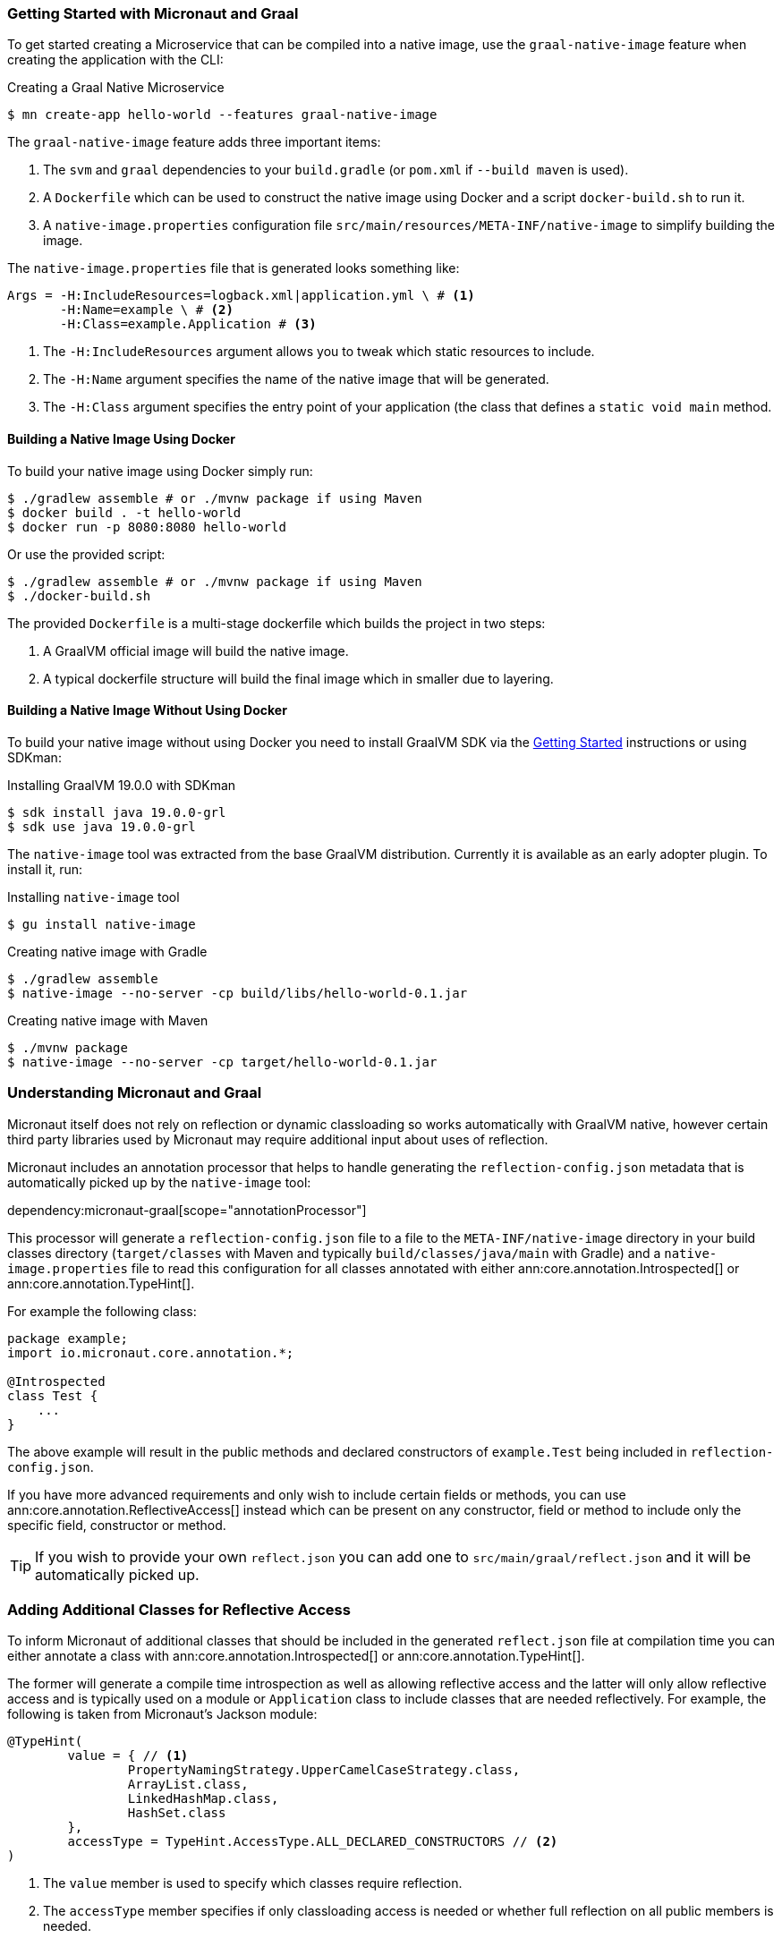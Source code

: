 === Getting Started with Micronaut and Graal

To get started creating a Microservice that can be compiled into a native image, use the `graal-native-image` feature when creating the application with the CLI:

.Creating a Graal Native Microservice
[source,bash]
----
$ mn create-app hello-world --features graal-native-image
----

The `graal-native-image` feature adds three important items:

1. The `svm` and `graal` dependencies to your `build.gradle` (or `pom.xml` if `--build maven` is used).
2. A `Dockerfile` which can be used to construct the native image using Docker and a script `docker-build.sh` to run it.
3. A `native-image.properties` configuration file `src/main/resources/META-INF/native-image` to simplify building the image.

The `native-image.properties` file that is generated looks something like:

[source,properties]
----
Args = -H:IncludeResources=logback.xml|application.yml \ # <1>
       -H:Name=example \ # <2>
       -H:Class=example.Application # <3>
----

<1> The `-H:IncludeResources` argument allows you to tweak which static resources to include.
<2> The `-H:Name` argument specifies the name of the native image that will be generated.
<3> The `-H:Class` argument specifies the entry point of your application (the class that defines a `static void main` method.

==== Building a Native Image Using Docker

To build your native image using Docker simply run:

[source,bash]
----
$ ./gradlew assemble # or ./mvnw package if using Maven
$ docker build . -t hello-world
$ docker run -p 8080:8080 hello-world
----

Or use the provided script:

[source,bash]
----
$ ./gradlew assemble # or ./mvnw package if using Maven
$ ./docker-build.sh
----

The provided `Dockerfile` is a multi-stage dockerfile which builds the project in two steps:

1. A GraalVM official image will build the native image.
2. A typical dockerfile structure will build the final image which in smaller due to layering.


==== Building a Native Image Without Using Docker

To build your native image without using Docker you need to install GraalVM SDK via the https://www.graalvm.org/docs/getting-started/[Getting Started] instructions or using SDKman:

.Installing GraalVM 19.0.0 with SDKman
[source,bash]
----
$ sdk install java 19.0.0-grl
$ sdk use java 19.0.0-grl
----

The `native-image` tool was extracted from the base GraalVM distribution. Currently it is available as an early adopter plugin. To install it, run:

.Installing `native-image` tool
[source,bash]
----
$ gu install native-image
----


.Creating native image with Gradle
[source,bash]
----
$ ./gradlew assemble
$ native-image --no-server -cp build/libs/hello-world-0.1.jar
----

.Creating native image with Maven
[source,bash]
----
$ ./mvnw package
$ native-image --no-server -cp target/hello-world-0.1.jar
----


=== Understanding Micronaut and Graal

Micronaut itself does not rely on reflection or dynamic classloading so works automatically with GraalVM native, however certain third party libraries used by Micronaut may require additional input about uses of reflection.

Micronaut includes an annotation processor that helps to handle generating the `reflection-config.json` metadata that is automatically picked up by the `native-image` tool:

dependency:micronaut-graal[scope="annotationProcessor"]

This processor will generate a `reflection-config.json` file to a file to the `META-INF/native-image` directory in your build classes directory (`target/classes` with Maven and typically `build/classes/java/main` with Gradle) and a `native-image.properties` file to read this configuration for all classes annotated with either ann:core.annotation.Introspected[] or ann:core.annotation.TypeHint[].

For example the following class:

[source,java]
----
package example;
import io.micronaut.core.annotation.*;

@Introspected
class Test {
    ...
}
----

The above example will result in the public methods and declared constructors of `example.Test` being included in `reflection-config.json`.

If you have more advanced requirements and only wish to include certain fields or methods, you can use ann:core.annotation.ReflectiveAccess[] instead which can be present on any constructor, field or method to include only the specific field, constructor or method.

TIP: If you wish to provide your own `reflect.json` you can add one to `src/main/graal/reflect.json` and it will be automatically picked up.


=== Adding Additional Classes for Reflective Access

To inform Micronaut of additional classes that should be included in the generated `reflect.json` file at compilation time you can either annotate a class with ann:core.annotation.Introspected[] or ann:core.annotation.TypeHint[].

The former will generate a compile time introspection as well as allowing reflective access and the latter will only allow reflective access and is typically used on a module or `Application` class to include classes that are needed reflectively. For example, the following is taken from Micronaut's Jackson module:

[source,java]
----
@TypeHint(
        value = { // <1>
                PropertyNamingStrategy.UpperCamelCaseStrategy.class,
                ArrayList.class,
                LinkedHashMap.class,
                HashSet.class
        },
        accessType = TypeHint.AccessType.ALL_DECLARED_CONSTRUCTORS // <2>
)
----

<1> The `value` member is used to specify which classes require reflection.
<2> The `accessType` member specifies if only classloading access is needed or whether full reflection on all public members is needed.

=== Generating Native Images

GraalVM's `native-image` command is used to generate native images. You can use this command manually to generate your native image. An example can be seen below.

.The `native-image` command
[source,bash]
----
native-image --no-server \ # <1>
             --class-path build/libs/hello-world-0.1-all.jar \ # <2>
             -H:ReflectionConfigurationFiles=reflect.json  # <3>
----
<1> Do not start a background server to generate the native image
<2> The `class-path` argument is used to refer to the Micronaut shaded JAR
<3> The `-H:ReflectionConfigurationFiles` option points GraalVM to any additional `reflect.json` files needed to run the application. Multiple comma-separated files can be specified.

Once the image has been built you can run the application using the native image name:

.Running the Native Application
[source,bash]
----
$ ./hello-world
15:15:15.153 [main] INFO  io.micronaut.runtime.Micronaut - Startup completed in 14ms. Server Running: http://localhost:8080
----

As you can see the advantage of having a native image is startup completes in milliseconds and memory consumption does not include the overhead of the JVM (a native Micronaut application runs with just 20mb of memory).
